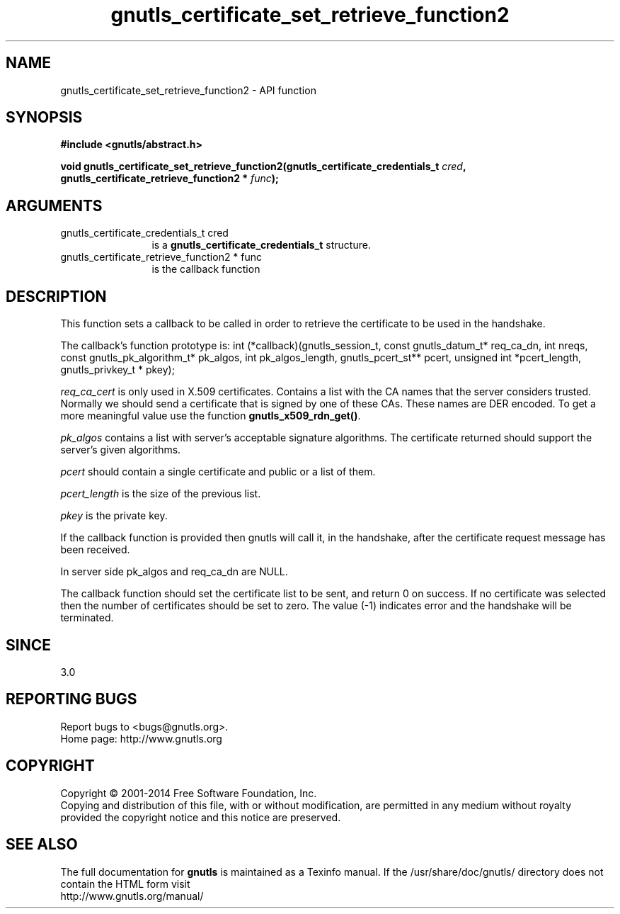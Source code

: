 .\" DO NOT MODIFY THIS FILE!  It was generated by gdoc.
.TH "gnutls_certificate_set_retrieve_function2" 3 "3.2.8" "gnutls" "gnutls"
.SH NAME
gnutls_certificate_set_retrieve_function2 \- API function
.SH SYNOPSIS
.B #include <gnutls/abstract.h>
.sp
.BI "void gnutls_certificate_set_retrieve_function2(gnutls_certificate_credentials_t " cred ", gnutls_certificate_retrieve_function2 * " func ");"
.SH ARGUMENTS
.IP "gnutls_certificate_credentials_t cred" 12
is a \fBgnutls_certificate_credentials_t\fP structure.
.IP "gnutls_certificate_retrieve_function2 * func" 12
is the callback function
.SH "DESCRIPTION"
This function sets a callback to be called in order to retrieve the
certificate to be used in the handshake.

The callback's function prototype is:
int (*callback)(gnutls_session_t, const gnutls_datum_t* req_ca_dn, int nreqs,
const gnutls_pk_algorithm_t* pk_algos, int pk_algos_length, gnutls_pcert_st** pcert,
unsigned int *pcert_length, gnutls_privkey_t * pkey);

 \fIreq_ca_cert\fP is only used in X.509 certificates.
Contains a list with the CA names that the server considers trusted.
Normally we should send a certificate that is signed
by one of these CAs. These names are DER encoded. To get a more
meaningful value use the function \fBgnutls_x509_rdn_get()\fP.

 \fIpk_algos\fP contains a list with server's acceptable signature algorithms.
The certificate returned should support the server's given algorithms.

 \fIpcert\fP should contain a single certificate and public or a list of them.

 \fIpcert_length\fP is the size of the previous list.

 \fIpkey\fP is the private key.

If the callback function is provided then gnutls will call it, in the
handshake, after the certificate request message has been received.

In server side pk_algos and req_ca_dn are NULL.

The callback function should set the certificate list to be sent,
and return 0 on success. If no certificate was selected then the
number of certificates should be set to zero. The value (\-1)
indicates error and the handshake will be terminated.
.SH "SINCE"
3.0
.SH "REPORTING BUGS"
Report bugs to <bugs@gnutls.org>.
.br
Home page: http://www.gnutls.org

.SH COPYRIGHT
Copyright \(co 2001-2014 Free Software Foundation, Inc.
.br
Copying and distribution of this file, with or without modification,
are permitted in any medium without royalty provided the copyright
notice and this notice are preserved.
.SH "SEE ALSO"
The full documentation for
.B gnutls
is maintained as a Texinfo manual.
If the /usr/share/doc/gnutls/
directory does not contain the HTML form visit
.B
.IP http://www.gnutls.org/manual/
.PP

